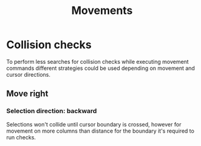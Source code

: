 #+TITLE: Movements


* Collision checks
To perform less searches for collision checks while executing movement commands
different strategies could be used depending on movement and cursor directions.

** Move right

*** Selection direction: backward
Selections won't collide until cursor boundary is crossed, however for movement
on more columns than distance for the boundary it's required to run checks.
